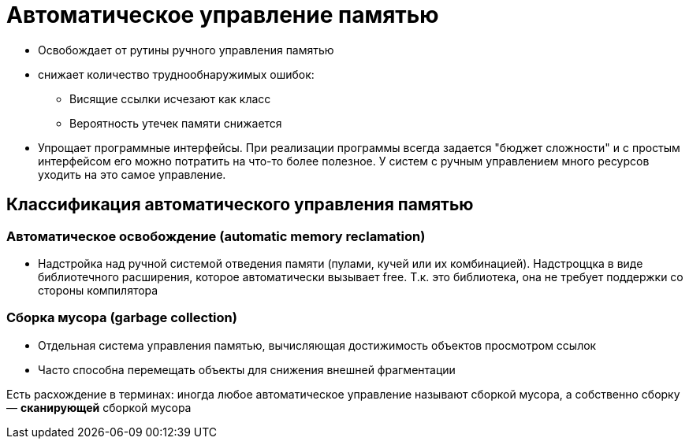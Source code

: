 = Автоматическое управление памятью

[pluses]
*  Освобождает от рутины
ручного управления памятью
* снижает количество
труднообнаружимых ошибок:
** Висящие ссылки исчезают как класс
** Вероятность утечек памяти снижается
* Упрощает программные интерфейсы. При реализации программы всегда задается "бюджет сложности" и с простым интерфейсом его можно потратить на что-то более полезное. У систем с ручным управлением много ресурсов уходить на это самое управление.

== Классификация автоматического управления памятью

=== Автоматическое освобождение (automatic memory reclamation)

* Надстройка над ручной системой отведения
памяти (пулами, кучей или их комбинацией). Надстроццка в виде библиотечного расширения, которое автоматически вызывает free. Т.к. это библиотека, она не требует поддержки со стороны компилятора


=== Сборка мусора (garbage collection)

* Отдельная система управления памятью,
вычисляющая достижимость объектов
просмотром ссылок
* Часто способна перемещать объекты для
снижения внешней фрагментации

Есть расхождение в терминах: иногда любое автоматическое управление
называют сборкой мусора, а собственно
сборку — *сканирующей* сборкой мусора



